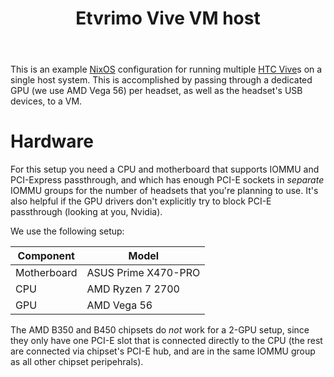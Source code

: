 #+TITLE: Etvrimo Vive VM host

This is an example [[https://nixos.org/][NixOS]] configuration for running multiple [[https://www.vive.com/us/product/vive-virtual-reality-system/][HTC Vive]]s on a single host system. This is accomplished
by passing through a dedicated GPU (we use AMD Vega 56) per headset, as well as the headset's USB devices, to a VM.

* Hardware

For this setup you need a CPU and motherboard that supports IOMMU and PCI-Express passthrough, and which has enough
PCI-E sockets in /separate/ IOMMU groups for the number of headsets that you're planning to use. It's also helpful
if the GPU drivers don't explicitly try to block PCI-E passthrough (looking at you, Nvidia).

We use the following setup:

| Component   | Model               |
|-------------+---------------------|
| Motherboard | ASUS Prime X470-PRO |
| CPU         | AMD Ryzen 7 2700    |
| GPU         | AMD Vega 56         |

The AMD B350 and B450 chipsets do /not/ work for a 2-GPU setup, since they only have one PCI-E slot that is connected
directly to the CPU (the rest are connected via chipset's PCI-E hub, and are in the same IOMMU group as all other
chipset peripehrals).

